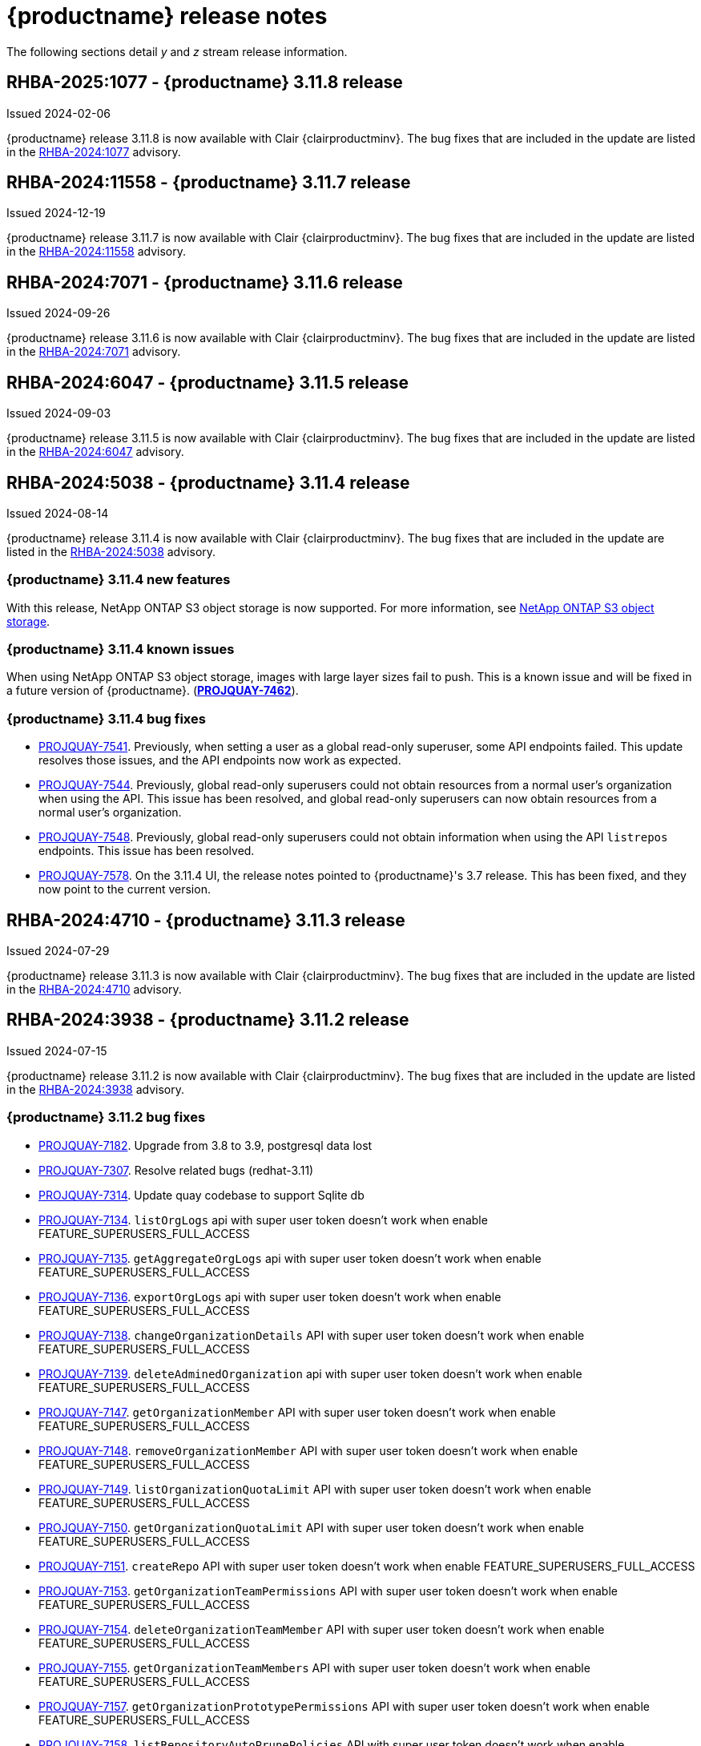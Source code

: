 :_content-type: CONCEPT
[id="release-notes-311"]
= {productname} release notes

The following sections detail _y_ and _z_ stream release information.

[id="rn-3-11-8"]
== RHBA-2025:1077 - {productname} 3.11.8 release

Issued 2024-02-06

{productname} release 3.11.8 is now available with Clair {clairproductminv}. The bug fixes that are included in the update are listed in the link:https://access.redhat.com/errata/RHBA-2024:1077[RHBA-2024:1077] advisory.

[id="rn-3-11-7"]
== RHBA-2024:11558 - {productname} 3.11.7 release

Issued 2024-12-19

{productname} release 3.11.7 is now available with Clair {clairproductminv}. The bug fixes that are included in the update are listed in the link:https://access.redhat.com/errata/RHBA-2024:11558[RHBA-2024:11558] advisory.

[id="rn-3-11-6"]
== RHBA-2024:7071 - {productname} 3.11.6 release

Issued 2024-09-26

{productname} release 3.11.6 is now available with Clair {clairproductminv}. The bug fixes that are included in the update are listed in the link:https://access.redhat.com/errata/RHBA-2024:7071[RHBA-2024:7071] advisory.

[id="rn-3-11-5"]
== RHBA-2024:6047 - {productname} 3.11.5 release

Issued 2024-09-03

{productname} release 3.11.5 is now available with Clair {clairproductminv}. The bug fixes that are included in the update are listed in the link:https://access.redhat.com/errata/RHBA-2024:6047[RHBA-2024:6047] advisory.

[id="rn-3-11-4"]
== RHBA-2024:5038 - {productname} 3.11.4 release

Issued 2024-08-14

{productname} release 3.11.4 is now available with Clair {clairproductminv}. The bug fixes that are included in the update are listed in the link:https://access.redhat.com/errata/RHBA-2024:5038[RHBA-2024:5038] advisory.

[id="new-features-311-4"]
=== {productname} 3.11.4 new features

With this release, NetApp ONTAP S3 object storage is now supported. For more information, see link:https://access.redhat.com/documentation/en-us/red_hat_quay/3.11/html-single/configure_red_hat_quay/index#config-fields-netapp-ontap[NetApp ONTAP S3 object storage]. 

[id="known-issues-311-4"]
=== {productname} 3.11.4 known issues

When using NetApp ONTAP S3 object storage, images with large layer sizes fail to push. This is a known issue and will be fixed in a future version of {productname}. (link:https://issues.redhat.com/browse/PROJQUAY-7462[*PROJQUAY-7462*]). 

[id="bug-fixes-311-4"]
=== {productname} 3.11.4 bug fixes

* link:https://issues.redhat.com/browse/PROJQUAY-7541[PROJQUAY-7541]. Previously, when setting a user as a global read-only superuser, some API endpoints failed. This update resolves those issues, and the API endpoints now work as expected. 
* link:https://issues.redhat.com/browse/PROJQUAY-7544[PROJQUAY-7544]. Previously, global read-only superusers could not obtain resources from a normal user's organization when using the API. This issue has been resolved, and global read-only superusers can now obtain resources from a normal user's organization.
* link:https://issues.redhat.com/browse/PROJQUAY-7548[PROJQUAY-7548]. Previously, global read-only superusers could not obtain information when using the API `listrepos` endpoints. This issue has been resolved.

* link:https://issues.redhat.com/browse/PROJQUAY-7578[PROJQUAY-7578]. On the 3.11.4 UI, the release notes pointed to {productname}'s 3.7 release. This has been fixed, and they now point to the current version.

[id="rn-3-11-3"]
== RHBA-2024:4710 - {productname} 3.11.3 release

Issued 2024-07-29

{productname} release 3.11.3 is now available with Clair {clairproductminv}. The bug fixes that are included in the update are listed in the link:https://access.redhat.com/errata/RHBA-2024:4710[RHBA-2024:4710] advisory.


[id="rn-3-11-2"]
== RHBA-2024:3938 - {productname} 3.11.2 release

Issued 2024-07-15

{productname} release 3.11.2 is now available with Clair {clairproductminv}. The bug fixes that are included in the update are listed in the link:https://access.redhat.com/errata/RHBA-2024:3938[RHBA-2024:3938] advisory.

[id="bug-fixes-311-2"]
=== {productname} 3.11.2 bug fixes

* link:https://issues.redhat.com/browse/PROJQUAY-7182[PROJQUAY-7182]. Upgrade from 3.8 to 3.9, postgresql data lost
* link:https://issues.redhat.com/browse/PROJQUAY-7307[PROJQUAY-7307]. Resolve related bugs (redhat-3.11)
* link:https://issues.redhat.com/browse/PROJQUAY-7314[PROJQUAY-7314]. Update quay codebase to support Sqlite db
* link:https://issues.redhat.com/browse/PROJQUAY-7134[PROJQUAY-7134]. `listOrgLogs` api with super user token doesn't work when enable FEATURE_SUPERUSERS_FULL_ACCESS
* link:https://issues.redhat.com/browse/PROJQUAY-7135[PROJQUAY-7135]. `getAggregateOrgLogs` api with super user token doesn't work when enable FEATURE_SUPERUSERS_FULL_ACCESS
* link:https://issues.redhat.com/browse/PROJQUAY-7136[PROJQUAY-7136]. `exportOrgLogs` api with super user token doesn't work when enable FEATURE_SUPERUSERS_FULL_ACCESS
* link:https://issues.redhat.com/browse/PROJQUAY-7138[PROJQUAY-7138]. `changeOrganizationDetails` API with super user token doesn't work when enable FEATURE_SUPERUSERS_FULL_ACCESS
* link:https://issues.redhat.com/browse/PROJQUAY-7139[PROJQUAY-7139]. `deleteAdminedOrganization` api with super user token doesn't work when enable FEATURE_SUPERUSERS_FULL_ACCESS
* link:https://issues.redhat.com/browse/PROJQUAY-7147[PROJQUAY-7147]. `getOrganizationMember` API with super user token doesn't work when enable FEATURE_SUPERUSERS_FULL_ACCESS
* link:https://issues.redhat.com/browse/PROJQUAY-7148[PROJQUAY-7148]. `removeOrganizationMember` API with super user token doesn't work when enable FEATURE_SUPERUSERS_FULL_ACCESS
* link:https://issues.redhat.com/browse/PROJQUAY-7149[PROJQUAY-7149]. `listOrganizationQuotaLimit` API with super user token doesn't work when enable FEATURE_SUPERUSERS_FULL_ACCESS
* link:https://issues.redhat.com/browse/PROJQUAY-7150[PROJQUAY-7150]. `getOrganizationQuotaLimit` API with super user token doesn't work when enable FEATURE_SUPERUSERS_FULL_ACCESS
* link:https://issues.redhat.com/browse/PROJQUAY-7151[PROJQUAY-7151]. `createRepo` API with super user token doesn't work when enable FEATURE_SUPERUSERS_FULL_ACCESS
* link:https://issues.redhat.com/browse/PROJQUAY-7153[PROJQUAY-7153]. `getOrganizationTeamPermissions` API with super user token doesn't work when enable FEATURE_SUPERUSERS_FULL_ACCESS
* link:https://issues.redhat.com/browse/PROJQUAY-7154[PROJQUAY-7154]. `deleteOrganizationTeamMember` API with super user token doesn't work when enable FEATURE_SUPERUSERS_FULL_ACCESS
* link:https://issues.redhat.com/browse/PROJQUAY-7155[PROJQUAY-7155]. `getOrganizationTeamMembers` API with super user token doesn't work when enable FEATURE_SUPERUSERS_FULL_ACCESS
* link:https://issues.redhat.com/browse/PROJQUAY-7157[PROJQUAY-7157]. `getOrganizationPrototypePermissions` API with super user token doesn't work when enable FEATURE_SUPERUSERS_FULL_ACCESS
* link:https://issues.redhat.com/browse/PROJQUAY-7158[PROJQUAY-7158]. `listRepositoryAutoPrunePolicies` API with super user token doesn't work when enable FEATURE_SUPERUSERS_FULL_ACCESS
* link:https://issues.redhat.com/browse/PROJQUAY-7159[PROJQUAY-7159]. `getRepositoryAutoPrunePolicy` API with super user token doesn't work when enable FEATURE_SUPERUSERS_FULL_ACCESS
* link:https://issues.redhat.com/browse/PROJQUAY-7160[PROJQUAY-7160]. `createRepositoryAutoPrunePolicy` API with super user token doesn't work when enable FEATURE_SUPERUSERS_FULL_ACCESS
* link:https://issues.redhat.com/browse/PROJQUAY-7161[PROJQUAY-7161]. `updateRepositoryAutoPrunePolicy` API with super user token doesn't work when enable FEATURE_SUPERUSERS_FULL_ACCESS
* link:https://issues.redhat.com/browse/PROJQUAY-7162[PROJQUAY-7162]. `deleteRepositoryAutoPrunePolicy` API with super user token doesn't work when enable FEATURE_SUPERUSERS_FULL_ACCESS

[id="rn-3-11-1"]
== RHBA-2024:2926 - {productname} 3.11.1 release

Issued 2024-05-23

{productname} release 3.11.1 is now available with Clair {clairproductminv}. The bug fixes that are included in the update are listed in the link:https://access.redhat.com/errata/RHBA-2024:2926[RHBA-2024:2926] advisory.

[id="bug-fixes-311-1"]
=== {productname} 3.11.1 bug fixes

* link:https://issues.redhat.com/browse/PROJQUAY-6762[PROJQUAY-6762]. Previously, the new UI did not report an error when team syncing from an OIDC server. Now, an alert is reported.

* link:https://issues.redhat.com/browse/PROJQUAY-6831[PROJQUAY-6831]. Previously, the new UI did not show the *Invited* tab when the team synchronization was configured from an OIDC group. Now, the new UI shows the *Invited* tab.

* link:https://issues.redhat.com/browse/PROJQUAY-6917[PROJQUAY-6917]. The new UI now asks users to input the *Group Object ID* when the target group is Azure Entra ID.

* link:https://issues.redhat.com/browse/PROJQUAY-6831[PROJQUAY-6831]. The old {productname} UI did not previously have an option to send a recovery email to users. This option has been fixed.

[id="rn-3-11-0"]
== RHBA-2024:1475 - {productname} 3.11.0 release

Issued 2024-04-02

{productname} release {producty} is now available with Clair {clairproductminv}. Version {producty} offers _Extended Update Support (EUS) Term 2_, which means that Red Hat provides an addition twelve months of support to this version, including backports of critical and important impact security updates. For more information, see link:https://access.redhat.com/support/policy/updates/openshift#eust2[Extended Update Support Term 2].

The bug fixes that are included in the update are listed in the link:https://access.redhat.com/errata/RHBA-2024:1475[RHBA-2024:1475] advisory. For the most recent compatibility matrix, see link:https://access.redhat.com/articles/4067991[Quay Enterprise 3.x Tested Integrations].

[id="release-cadence-311"]
== {productname} release cadence 

With the release of {productname} 3.10, the product has begun to align its release cadence and lifecycle with {ocp}. As a result, {productname} releases are now generally available (GA) within approximately four weeks of the most recent version of {ocp}. Customers can not expect the support lifecycle phases of {productname} to align with {ocp} releases. 

For more information, see the link:https://access.redhat.com/support/policy/updates/rhquay/[{productname} Life Cycle Policy].

[id="documentation-changes-311"]
== {productname} documentation changes

The {productname} configuration tool has been deprecated since version 3.10. With this release, references and procedures that use the configuration tool have been, or will be, removed. These procedures will remain in older versions of {productname}.

[id="new-features-and-enhancements-311"]
== {productname} new features and enhancements

The following updates have been made to {productname}.

[id="aws-sts-support-quay-311"]
=== Support for AWS STS on {productname}

Support for Amazon Web Services (AWS) Security Token Service (STS) is now offered for {productname}. AWS STS is a web service for requesting temporary, limited-privilege credentials for AWS Identity and Access Management (IAM) users and for users that you authenticate, or _federated users_. This feature is useful for clusters using Amazon S3 as an object storage, allowing {productname} to use STS protocols to authenticate with Amazon S3, which can enhance the overall security of the cluster and help to ensure that access to sensitive data is properly authenticated and authorized. This feature is also available for {ocp} deployments.

For more information about configuring AWS STS for standalone {productname} deployments, see link:https://access.redhat.com/documentation/en-us/red_hat_quay/{producty}/html-single/manage_red_hat_quay/index#configuring-aws-sts-quay[Configuring AWS STS for {productname}]

[id="auto-pruning-enhancements"]
=== {productname} auto-pruning enhancements

With the release of {productname} 3.10, a new auto-pruning feature was released. With that feature, {productname} administrators could set up auto-pruning policies on namespaces for both users and organizations.

With this release, auto-pruning policies can now be set up on specified repositories. This feature allows for image tags to be automatically deleted within a repository based on specified criteria. Additionally, {productname} administrators can set auto-pruning policies on repositories that they have `admin` privileges for.

For more information, see link:https://access.redhat.com/documentation/en-us/red_hat_quay/{producty}/html-single/manage_red_hat_quay/index#red-hat-quay-namespace-auto-pruning-overview[{productname} auto-pruning overview].

[id="v2-ui-enhancements-311"]
=== {productname} v2 UI enhancements 

In {productname} 3.8, a new UI was introduced as a technology preview feature. With {productname} 3.11, the following enhancements have been made to the v2 UI.

[id="usage-logs-ui-v2"]
==== {productname} v2 UI usage logs

{productname} 3.11 adds functionality for usage logs when using the v2 UI. Usage logs provide the following information about your {productname} deployment:

* *Monitoring of team activities*. Allows administrators to view team activities, such as team creation, membership changes, and role assignments. 
* *Auditing of tag history actions*. Allows security auditors to audit tag history actions, including tag creations, updates, and deletions. 
* *Tracking of repository label changes*. Allows repository owners to track changes to labels, including additions, modifications, and removals. 
* *Monitoring of expiration settings*. Allows engineers to monitor actions related to tag expiration settings, such as setting expiration dates or disabling expiration for specific tags.

Logs can be exported to an email address or to a callback URL, and are available at the Organization, repository, and namespace levels.

For more information, see https://access.redhat.com/documentation/en-us/red_hat_quay/{producty}/html-single/use_red_hat_quay/index#viewing-usage-logs-v2-ui[Viewing usage logs on the {productname} v2 UI].

[id="dark-mode-ui-v2"]
==== {productname} v2 UI dark mode

{productname} 3.11 offers users the ability to switch between light and dark modes when using the v2 UI. This feature also includes an automatic mode selection, which chooses between light or dark modes depending on the user's browser preference.

For more information, see link:https://access.redhat.com/documentation/en-us/red_hat_quay/{producty}/html-single/use_red_hat_quay/index#selecting-dark-mode-ui[Selecting color theme preference on the {productname} v2 UI].

[id="builds-support-v2-ui"]
==== Builds support on {productname} v2 UI

{productname} Builds are now supported when using the v2 UI. This feature must be enabled prior to building container images by setting `FEATURE_BUILD_SUPPORT: true` in your `config.yaml` file. 

For more information, see link:https://access.redhat.com/documentation/en-us/red_hat_quay/{producty}/html-single/use_red_hat_quay/index#starting-a-build[Creating a new build].

[id="auto-pruning-repositories-ui"]
==== Auto-pruning repositories v2 UI

{productname} 3.11 offers users the ability to create auto-pruning policies using the v2 UI.

For more information, see link:https://access.redhat.com/documentation/en-us/red_hat_quay/{producty}/html-single/manage_red_hat_quay/index#red-hat-quay-namespace-auto-pruning-overview[{productname} auto-pruning overview].

[id="team-synchronization-oidc"]
=== Team synchronization support via {productname} OIDC

This release allows administrators to leverage an OpenID Connect (OIDC) identity provider to synchronization team, or group, settings, so long as their OIDC provider supports the retrieval of group information from ID token or the `/userinfo` endpoint. Administrators can easily apply repository permissions to sets of users without having to manually create and sync group definitions between {productname} and the OIDC group, which is not scalable.

For more information, see link:https://access.redhat.com/documentation/en-us/red_hat_quay/{producty}/html-single/manage_red_hat_quay/index#oidc-team-sync[Team synchronization for {productname} OIDC deployments]

[id="quay-operator-updates-311"]
== {productname} Operator updates

The following updates have been made to the {productname} Operator:

[id="configurable-resources-managed-components"]
=== Configurable resource requests for {productname-ocp} managed components

With this release, users can manually adjust the resource requests on {productname-ocp} for the following components that have pods running:

* `quay`
* `clair`
* `mirroring`
* `clairpostgres` 
* `postgres`

This feature allows users to run smaller test clusters, or to request more resources upfront in order to avoid partially degraded `Quay` pods. 

For more information, see link:https://access.redhat.com/documentation/en-us/red_hat_quay/{producty}/html-single/deploying_the_red_hat_quay_operator_on_openshift_container_platform/index#configuring-resources-managed-components[Configuring resources for managed components on {ocp}]

[id="aws-sts-support-quay-operator-311"]
=== Support for AWS STS on {productname-ocp}

Support for Amazon Web Services (AWS) Security Token Service (STS) is now offered for {productname} deployments on {ocp}. AWS STS is a web service for requesting temporary, limited-privilege credentials for AWS Identity and Access Management (IAM) users and for users that you authenticate, or _federated users_. This feature is useful for clusters using Amazon S3 as an object storage, allowing {productname} to use STS protocols to authenticate with Amazon S3, which can enhance the overall security of the cluster and help to ensure that access to sensitive data is properly authenticated and authorized. 

For more information about AWS STS for {productname-ocp}, see link:https://access.redhat.com/documentation/en-us/red_hat_quay/{producty}/html-single/red_hat_quay_operator_features/index#configuring-aws-sts-quay[Configuring AWS STS for {productname-ocp}]

[id="new-quay-config-fields-311"]
== New {productname} configuration fields
 
The following configuration fields have been added to {productname} {producty}.

[id="aws-s3-sts-configuration-fields"]
=== Configuration fields for AWS S3 STS deployments

The following configuration fields have been added when configuring AWS STS for {productname}. These fields are used when configuring AWS S3 storage for your deployment.  

* *.sts_role_arn*. The unique Amazon Resource Name (ARN) required when configuring AWS STS for {productname}.
* *.sts_user_access_key*. The generated AWS S3 user access key required when configuring AWS STS for {productname}. 
* *.sts_user_secret_key*. The generated AWS S3 user secret key required when configuring AWS STS for {productname}.

For more information, see link:https://access.redhat.com/documentation/en-us/red_hat_quay/{producty}/html-single/configure_red_hat_quay/index#config-fields-storage-aws-sts[AWS STS S3 storage].

[id="team-sync-configuration-field"]
=== Team synchronization configuration field

The following configuration field has been added for the team synchronization via OIDC feature:

* *PREFERRED_GROUP_CLAIM_NAME*: The key name within the OIDC token payload that holds information about the user's group memberships.

[id="new-api-endpoints-311"]
== New API endpoints

The following API endpoints have been added to {productname} {producty}:

[id="repository-auto-pruning-policy-endpoint"]
=== Repository auto-pruning policy endpoints: 

The repository auto-pruning policy feature introduces the following API endpoint:

* `*/api/v1/repository/<organization_or_user_name>/<repository_name>/autoprunepolicy/`
+
This API endpoint can be used with `POST`, `GET`, and `DELETE` calls to create, see, and delete auto-pruning policies on a repository for specific users in your organization. Note that you must have `admin` privileges on the repository that you are creating the policy for when using these commands.

[id="known-issues-and-limitations-310"]
== {productname} 3.11 known issues and limitations

The following sections note known issues and limitations for {productname} {producty}.

[id="oidc-team-sync-known-issues"]
=== {productname} OIDC team synchronization known issues

[id="unable-set-password-user-settings-page"]
==== Unable to set user passwords via the *User Settings* page

There is a known issue when {productname} uses OIDC as the authentication type with Microsoft Entra ID (previously Azure Active Directory).

After logging in to {productname}, users are unable to set a password via the *User Settings* page. This is necessary for authentication when using Docker/Podman CLI to perform image push or pull operations to the registry.

As a workaround, you can use Docker CLI and App Token as credentials when authenticating via OIDC. These tokens, alongside robot tokens, serve as an alternative to passwords and are considered the prescribed method for providing access to {productname} when authenticating via OIDC.

For more information, see link:https://issues.redhat.com/browse/PROJQUAY-6754[*PROJQUAY-6754*].

[id="team-sync-removal-known-issue"]
==== Unable to sync change when OIDC user is removed from OIDC

Currently, when an OIDC user is removed from their OIDC provider, the user is not removed from the team on {productname}. They are still able to use the robot account token and app token to push and pull images from the registry. This is the expected behavior, however this behavior will be changed in a future version of {productname}. 
(link:https://issues.redhat.com/browse/PROJQUAY-6842[*PROJQUAY-6842*])

[id="entra-id-team-sync-known-issue"]
==== Object ID must be used when OIDC provider is Microsoft Entra ID

When using Microsoft Entra ID as your OIDC provider, {productname} administrators must input the *Object ID* of the OIDC group instead of the group name. The v2 UI does not currently alert users that Microsoft Entra ID users must input the Object ID of the OIDC group. This is a known issue and will be fixed in a future version of {productname}. (link:https://issues.redhat.com/browse/PROJQUAY-6917[*PROJQUAY-6917*])

[id="sts-s3-storage-known-issue"]
=== STS S3 storage known issue

When using Amazon Web Services (AWS) Security Token Service (STS) with proxy storage enabled, users are unable to pull images and the following error is returned: `Error: copying system image from manifest list: parsing image configuration: fetching blob: received unexpected HTTP status: 502 Bad Gateway`. This is a known issue and will be fixed in a future version of {productname}.

[id="upgrading-38-311-limitation"]
=== Upgrading {productname-ocp} 3.8 directly to 3.11 limitation

Upgrading {productname-ocp} from 3.8 to 3.11 does not work. Users must upgrade from {productname-ocp} from 3.8 to 3.9 or 3.10, and then proceed with the upgrade to 3.11. 

For more information, see link:https://access.redhat.com/documentation/en-us/red_hat_quay/{producty}/html-single/upgrade_red_hat_quay/index#upgrade_overview[Upgrade {productname}].

[id="configurable-resource-limitation"]
=== Configurable resource request limitation

Attempting to set resource limitations for the `Quay` pod too low results in the pod being unable to boot up with the following statuses returned: `OOMKILLED` and `CrashLoopBackOff`. Resource limitations can not be set lower than the minimum requirement, which can be found on the link:https://access.redhat.com/documentation/en-us/red_hat_quay/{producty}/html-single/deploying_the_red_hat_quay_operator_on_openshift_container_platform/index#configuring-resources-managed-components[Configuring resources for managed components on {ocp}] page.

[id="v2-ui-known-issues-311"]
=== {productname} v2 UI known issues

The {productname} team is aware of the following known issues on the v2 UI:

* link:https://issues.redhat.com/browse/PROJQUAY-6910[*PROJQUAY-6910*]. The new UI can't group and stack the chart on usage logs
* link:https://issues.redhat.com/browse/PROJQUAY-6909[*PROJQUAY-6909*]. The new UI can't toggle the visibility of the chart on usage log
* link:https://issues.redhat.com/browse/PROJQUAY-6904[*PROJQUAY-6904*]. "Permanently delete" tag should not be restored on new UI
* link:https://issues.redhat.com/browse/PROJQUAY-6899[*PROJQUAY-6899*]. The normal user can not delete organization in new UI when enable FEATURE_SUPERUSERS_FULL_ACCESS
* link:https://issues.redhat.com/browse/PROJQUAY-6892[*PROJQUAY-6892*]. The new UI should not invoke not required stripe and status page
* link:https://issues.redhat.com/browse/PROJQUAY-6884[*PROJQUAY-6884*]. The new UI should show the tip of slack Webhook URL when creating slack notification
* link:https://issues.redhat.com/browse/PROJQUAY-6882[*PROJQUAY-6882*]. The new UI global readonly super user can't see all organizations and image repos
* link:https://issues.redhat.com/browse/PROJQUAY-6881[*PROJQUAY-6881*]. The new UI can't show all operation types in the logs chart
* link:https://issues.redhat.com/browse/PROJQUAY-6861[*PROJQUAY-6861*]. The new UI "Last Modified" of organization always show N/A after target organization's setting is updated
* link:https://issues.redhat.com/browse/PROJQUAY-6860[*PROJQUAY-6860*]. The new UI update the time machine configuration of organization show NULL in usage logs
* link:https://issues.redhat.com/browse/PROJQUAY-6859[*PROJQUAY-6859*]. Thenew UI remove image repo permission show "undefined" for organization name in audit logs
* link:https://issues.redhat.com/browse/PROJQUAY-6854[*PROJQUAY-6854*]. "Device-based theme" doesn't work as design in Firefox
* link:https://issues.redhat.com/browse/PROJQUAY-6852[*PROJQUAY-6852*]. "Tag manifest with the branch or tag name" option in build trigger setup wizard should be checked by default.
* link:https://issues.redhat.com/browse/PROJQUAY-6832[*PROJQUAY-6832*]. The new UI should validate the OIDC group name when enable OIDC Directory Sync
* link:https://issues.redhat.com/browse/PROJQUAY-6831[*PROJQUAY-6831*]. The new UI should not show invited tab when the team is configured sync from OIDC group
* link:https://issues.redhat.com/browse/PROJQUAY-6830[*PROJQUAY-6830*]. The new UI should show the sync icon when the team is configured sync team members from OIDC Group
* link:https://issues.redhat.com/browse/PROJQUAY-6829[*PROJQUAY-6829*]. The new UI team member added to team sync from OIDC group should be audited in Organization logs page
* link:https://issues.redhat.com/browse/PROJQUAY-6825[*PROJQUAY-6825*]. Build cancel operation log can not be displayed correctly in new UI
* link:https://issues.redhat.com/browse/PROJQUAY-6812[*PROJQUAY-6812*]. The new UI the "performer by" is NULL of build image in logs page
* link:https://issues.redhat.com/browse/PROJQUAY-6810[*PROJQUAY-6810*]. The new UI should highlight the tag name with tag icon in logs page
* link:https://issues.redhat.com/browse/PROJQUAY-6808[*PROJQUAY-6808*]. The new UI can't click the robot account to show credentials in logs page
* link:https://issues.redhat.com/browse/PROJQUAY-6807[*PROJQUAY-6807*]. The new UI can't see the operations types in log page when quay is in dark mode
* link:https://issues.redhat.com/browse/PROJQUAY-6770[*PROJQUAY-6770*]. The new UI build image by uploading Docker file should support .tar.gz or .zip
* link:https://issues.redhat.com/browse/PROJQUAY-6769[*PROJQUAY-6769*]. The new UI should not display message "Trigger setup has already been completed" after build trigger setup completed
* link:https://issues.redhat.com/browse/PROJQUAY-6768[*PROJQUAY-6768*]. The new UI can't navigate back to current image repo from image build
* link:https://issues.redhat.com/browse/PROJQUAY-6767[*PROJQUAY-6767*]. The new UI can't download build logs
* link:https://issues.redhat.com/browse/PROJQUAY-6758[*PROJQUAY-6758*]. The new UI should display correct operation number when hover over different operation type
* link:https://issues.redhat.com/browse/PROJQUAY-6757[*PROJQUAY-6757*]. The new UI usage log should display the tag expiration time as date format

[id="dark-mode-ui-v2-known-issues"]
==== {productname} v2 UI dark mode known issue

If you are using the the automatic mode selection, which chooses between light or dark modes depending on the user's browser preference, your operating system appearance is overridden by the browser website appearance setting. If you find that the device-based theme is not working as expect, check your browser appearance setting. This is a known issue and will be fixed in a future version of {productname}. (link:https://issues.redhat.com/browse/PROJQUAY-6903[*PROJQUAY-6903*])

////

[id="tag-expiration-known-issue"]
=== Tag expiration behavior

The following behavior was observed when setting expiration time on a tag that is *older* than two years. This is not a known issue, but is instead the default behavior. This will be changed in a future version of {productname} due to the potential issues that could arise for some users.

When setting expiration time on a tag that is *older* than two years, the tag is expired immediately and subsequently garbage collected. It does not end up in the time machine, and is deleted from the registry. This issue occurs because, by default, the `LABELED_EXPIRATION_MAXIMUM` parameter is set to `104w`, or two years.

As a temporary workaround, you can increase the default value of the `LABELED_EXPIRATION_MAXIMUM` parameter in your `config.yaml` file. For example:

[source,yaml]
----
# ...
LABELED_EXPIRATION_MAXIMUM: 156w
# ...
----

By increasing the value of this field to, for example, `156w` (three years), it is possible to set the expiration time for a tag that is up to 3 years old. For example, if a tag is created on March 25, 2021, the expiration date of the tag can be set up to March 24, 2024. The expiration date of the tag could not be set to later than this date, for example, July 2024, because it is over three years from when the tag was first created. 


Additionally, {productname} administrators can add robot accounts to allowlists when disallowing the creation of new robot accounts. This ensures operability of approved robot accounts.

* Robot accounts are mandatory for repository mirroring. Setting the `ROBOTS_DISALLOW` configuration field to `true` without allowlisting supplementary robot accounts will break mirroring configurations. This will be fixed in a future version of {productname}

You must allowlist robot accounts with the `ROBOTS_WHITELIST` variable when managing robot accounts with the `ROBOTS_DISALLOW` field. Use the following reference when managing robot accounts:
+
[source,yaml]
----
ROBOTS_DISALLOW: true
ROBOTS_WHITELIST: 
  - quayadmin+robot1
  - quayadmin+robot2
  - quayadmin+robot3
----
+
For more information, see. . .
////

[id="notable-technical-changes"]
== Notable technical changes

The following technical changes have been made to {productname} in 3.11.

[id="removal-support-pgbouncer"]
=== Removal of support for PgBouncer

{productname} 3.11 does not support PgBouncer.

[id="power-z-linuxone-support-matrix-changes"]
=== IBM Power, IBM Z, and IBM® LinuxONE support matrix changes

Support has changed for some IBM Power, IBM Z, and IBM® LinuxONE features. For more information, see the "IBM Power, IBM Z, and IBM® LinuxONE support matrix" table.

[id="bug-fixes-311"]
== {productname} bug fixes

The following issues were fixed with {productname} 3.11:

* link:https://issues.redhat.com/browse/PROJQUAY-6586[*PROJQUAY-6586*]. Big layer upload fails on Ceph/RADOS driver.
* link:https://issues.redhat.com/browse/PROJQUAY-6648[*PROJQUAY-6648*]. Application token Docker/Podman login command fails on windows.
* link:https://issues.redhat.com/browse/PROJQUAY-6673[*PROJQUAY-6673*]. Apply IGNORE_UNKNOWN_MEDIATYPE to child manifests in manifest lists.
* link:https://issues.redhat.com/browse/PROJQUAY-6619[*PROJQUAY-6619*]. Duplicate scrollbars in various UI screens.
* link:https://issues.redhat.com/browse/PROJQUAY-6235[*PROJQUAY-6235*]. mirror and readonly repositories should not be pruned.
* link:https://issues.redhat.com/browse/PROJQUAY-6243[*PROJQUAY-6243*]. Unable to edit repository description on Quay.io.
* link:https://issues.redhat.com/browse/PROJQUAY-5793[*PROJQUAY-5793*]. Next page button in tags view does not work correctly when the repo contains manifests and manifests lists.
* link:https://issues.redhat.com/browse/PROJQUAY-6442[*PROJQUAY-6442*]. new ui: Breadcrumb for teams page.
* link:https://issues.redhat.com/browse/PROJQUAY-6247[*PROJQUAY-6247*]. [New UI] Menu item naming convention doesn't follow "First Letter Capital" style.
* link:https://issues.redhat.com/browse/PROJQUAY-6261[*PROJQUAY-6261*]. Throw Robot Account exist error when entering existing robot account.
* link:https://issues.redhat.com/browse/PROJQUAY-6577[*PROJQUAY-6577*]. Quay operator does not render proper Clair config.yaml if customization is applied.
* link:https://issues.redhat.com/browse/PROJQUAY-6699[*PROJQUAY-6699*]. Broken links in Red hat Quay operator description.
* link:https://issues.redhat.com/browse/PROJQUAY-6841[*PROJQUAY-6841*]. Unable to upload dockerfile for build with 405.

[id="quay-feature-tracker"]
== {productname} feature tracker

New features have been added to {productname}, some of which are currently in Technology Preview. Technology Preview features are experimental features and are not intended for production use.

Some features available in previous releases have been deprecated or removed. Deprecated functionality is still included in {productname}, but is planned for removal in a future release and is not recommended for new deployments. For the most recent list of deprecated and removed functionality in {productname}, refer to Table 1.1. Additional details for more fine-grained functionality that has been deprecated and removed are listed after the table.

//Remove entries with the same status older than the latest three releases.

.New features tracker
[cols="4,1,1,1",options="header"]
|===
|Feature | Quay 3.11 | Quay 3.10 | Quay 3.9

|link:https://access.redhat.com/documentation/en-us/red_hat_quay/{producty}/html-single/manage_red_hat_quay/index#oidc-team-sync[Team synchronization for {productname} OIDC deployments]
|General Availability
|-
|-

| link:https://access.redhat.com/documentation/en-us/red_hat_quay/{producty}/html-single/deploying_the_red_hat_quay_operator_on_openshift_container_platform/index#configuring-resources-managed-components[Configuring resources for managed components on {ocp}]
|General Availability
|-
|-

|link:https://access.redhat.com/documentation/en-us/red_hat_quay/{producty}/html-single/manage_red_hat_quay/index#configuring-aws-sts-quay[Configuring AWS STS for {productname}], link:https://access.redhat.com/documentation/en-us/red_hat_quay/{producty}/html-single/red_hat_quay_operator_features/index#configuring-aws-sts-quay[Configuring AWS STS for {productname-ocp}]
|General Availability
|-
|-

|link:https://access.redhat.com/documentation/en-us/red_hat_quay/{producty}/html/manage_red_hat_quay/red-hat-quay-namespace-auto-pruning-overview[{productname} repository auto-pruning]
|General Availability
|-
|-

|link:https://access.redhat.com/documentation/en-us/red_hat_quay/{producty}/html-single/use_red_hat_quay/index#configuring-dark-mode-ui[Configuring dark mode on the {productname} v2 UI]
|General Availability
|-
|-

|link:https://access.redhat.com/documentation/en-us/red_hat_quay/{producty}/html/use_red_hat_quay/use-quay-manage-repo#disabling-robot-account[Disabling robot accounts]
|General Availability
|General Availability
|-

|link:https://access.redhat.com/documentation/en-us/red_hat_quay/{producty}/html/manage_red_hat_quay/red-hat-quay-namespace-auto-pruning-overview[{productname} namespace auto-pruning]
|General Availability
|General Availability
|-

|link:https://access.redhat.com/documentation/en-us/red_hat_quay/3.9/html-single/manage_red_hat_quay/index#operator-georepl-site-removal[Single site geo-replication removal]
|General Availability
|General Availability
|General Availability

|link:https://access.redhat.com/documentation/en-us/red_hat_quay/3.9/html-single/manage_red_hat_quay/index#proc_manage-log-storage-splunk[Splunk log forwarding]
|General Availability
|General Availability
|General Availability

|link:https://access.redhat.com/documentation/en-us/red_hat_quay/3.9/html-single/configure_red_hat_quay/index#config-fields-nutanix[Nutanix Object Storage]
|General Availability
|General Availability
|General Availability

|link:https://access.redhat.com/documentation/en-us/red_hat_quay/3.8/html-single/configure_red_hat_quay/index#reference-miscellaneous-v2-ui[FEATURE_UI_V2]
|Technology Preview
|Technology Preview
|Technology Preview

|link:https://access.redhat.com/documentation/en-us/red_hat_quay/3.8/html-single/manage_red_hat_quay/index#clair-crda-configuration[Java scanning with Clair]
|Technology Preview
|Technology Preview
|Technology Preview

|===

[id="ibm-power-z-linuxone-support-matrix"]
=== IBM Power, IBM Z, and IBM® LinuxONE support matrix

.list of supported and unsupported features
[cols="3,1,1",options="header"]
|===
|Feature |IBM Power |IBM Z and IBM(R) LinuxONE

|Allow team synchronization via OIDC on Azure
|Not Supported
|Not Supported

|Backing up and restoring on a standalone deployment
|Supported
|Supported

|Geo-Replication (Standalone)
|Not Supported
|Supported

|Geo-Replication (Operator)
|Not Supported
|Not Supported

|IPv6
|Not Supported
|Not Supported

|Migrating a standalone to operator deployment
|Supported
|Supported

|Mirror registry
|Not Supported
|Not Supported

|PostgreSQL connection pooling via pgBouncer
|Supported
|Supported

|Quay config editor - mirror, OIDC
|Supported
|Supported

|Quay config editor - MAG, Kinesis, Keystone, GitHub Enterprise
|Not Supported
|Not Supported

|Quay config editor - Red Hat Quay V2 User Interface
|Supported
|Supported

|Repo Mirroring
|Supported
|Supported
|===